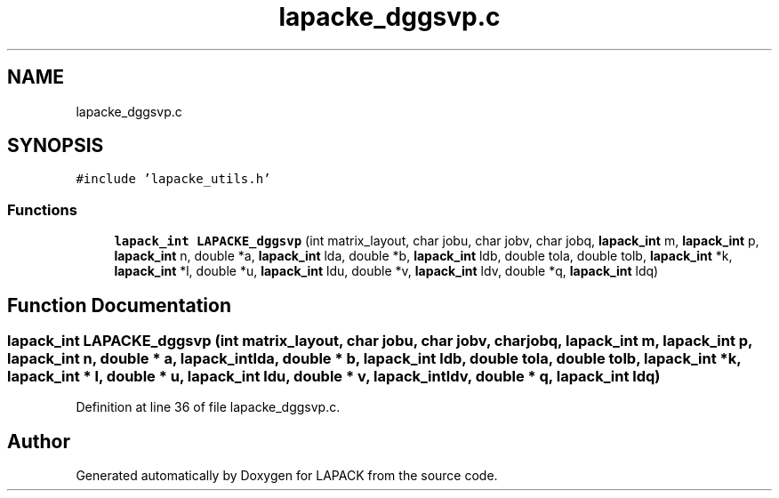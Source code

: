 .TH "lapacke_dggsvp.c" 3 "Tue Nov 14 2017" "Version 3.8.0" "LAPACK" \" -*- nroff -*-
.ad l
.nh
.SH NAME
lapacke_dggsvp.c
.SH SYNOPSIS
.br
.PP
\fC#include 'lapacke_utils\&.h'\fP
.br

.SS "Functions"

.in +1c
.ti -1c
.RI "\fBlapack_int\fP \fBLAPACKE_dggsvp\fP (int matrix_layout, char jobu, char jobv, char jobq, \fBlapack_int\fP m, \fBlapack_int\fP p, \fBlapack_int\fP n, double *a, \fBlapack_int\fP lda, double *b, \fBlapack_int\fP ldb, double tola, double tolb, \fBlapack_int\fP *k, \fBlapack_int\fP *l, double *u, \fBlapack_int\fP ldu, double *v, \fBlapack_int\fP ldv, double *q, \fBlapack_int\fP ldq)"
.br
.in -1c
.SH "Function Documentation"
.PP 
.SS "\fBlapack_int\fP LAPACKE_dggsvp (int matrix_layout, char jobu, char jobv, char jobq, \fBlapack_int\fP m, \fBlapack_int\fP p, \fBlapack_int\fP n, double * a, \fBlapack_int\fP lda, double * b, \fBlapack_int\fP ldb, double tola, double tolb, \fBlapack_int\fP * k, \fBlapack_int\fP * l, double * u, \fBlapack_int\fP ldu, double * v, \fBlapack_int\fP ldv, double * q, \fBlapack_int\fP ldq)"

.PP
Definition at line 36 of file lapacke_dggsvp\&.c\&.
.SH "Author"
.PP 
Generated automatically by Doxygen for LAPACK from the source code\&.

